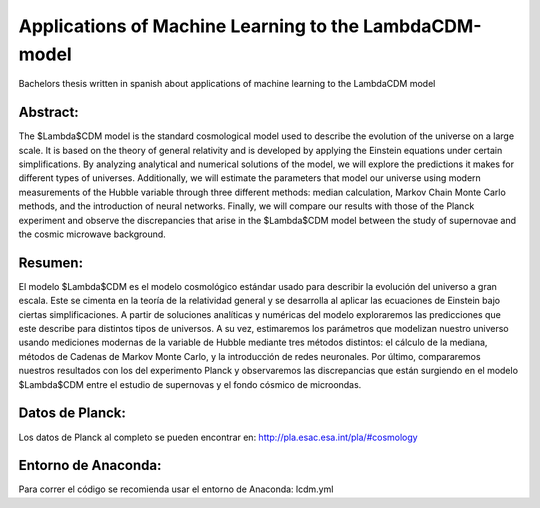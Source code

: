 Applications of Machine Learning to the LambdaCDM-model
=======

Bachelors thesis written in spanish about applications of machine learning to the LambdaCDM model

Abstract:
-------------

The $\Lambda$CDM model is the standard cosmological model used to describe the evolution of the universe on a large scale. It is based on the theory of general relativity and is developed by applying the Einstein equations under certain simplifications. By analyzing analytical and numerical solutions of the model, we will explore the predictions it makes for different types of universes. Additionally, we will estimate the parameters that model our universe using modern measurements of the Hubble variable through three different methods: median calculation, Markov Chain Monte Carlo methods, and the introduction of neural networks. Finally, we will compare our results with those of the Planck experiment and observe the discrepancies that arise in the $\Lambda$CDM model between the study of supernovae and the cosmic microwave background.

Resumen:
------------

El modelo $\Lambda$CDM es el modelo cosmológico estándar usado para describir la evolución del universo a gran escala. Este se cimenta en la teoría de la relatividad general y se desarrolla al aplicar las ecuaciones de Einstein bajo ciertas simplificaciones. A partir de soluciones analíticas y numéricas del modelo exploraremos las predicciones que este describe para distintos tipos de universos. A su vez, estimaremos los parámetros que modelizan nuestro universo usando mediciones modernas de la variable de Hubble mediante tres métodos distintos: el cálculo de la mediana, métodos de Cadenas de Markov Monte Carlo, y la introducción de redes neuronales. Por último, compararemos nuestros resultados con los del experimento Planck y observaremos las discrepancias que están surgiendo en el modelo $\Lambda$CDM entre el estudio de supernovas y el fondo cósmico de microondas.

Datos de Planck:
------------
Los datos de Planck al completo se pueden encontrar en: http://pla.esac.esa.int/pla/#cosmology

Entorno de Anaconda:
-----------
Para correr el código se recomienda usar el entorno de Anaconda: lcdm.yml
